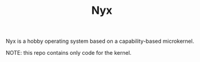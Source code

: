 #+TITLE: Nyx
Nyx is a hobby operating system based on a capability-based microkernel.

NOTE: this repo contains only code for the kernel.
